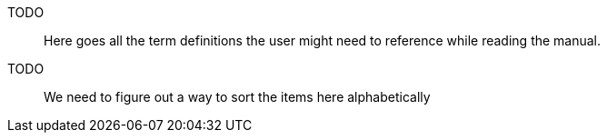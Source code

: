 TODO:: Here goes all the term definitions the user might need to reference while reading the manual.

TODO:: We need to figure out a way to sort the items here alphabetically
